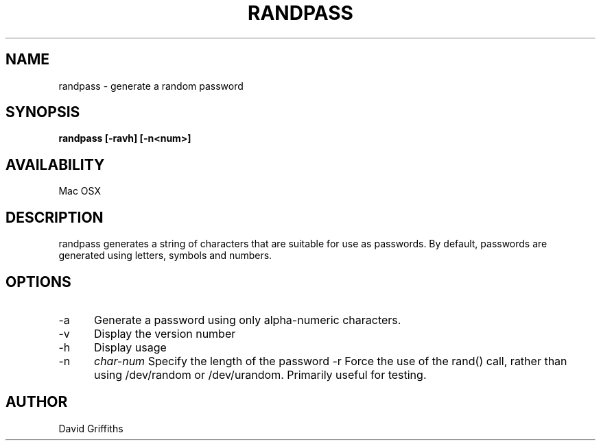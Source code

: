 .TH RANDPASS 1 29/March/2013
.SH NAME
randpass - generate a random password
.SH SYNOPSIS
.B randpass [-ravh] [-n<num>]
.SH AVAILABILITY
Mac OSX
.SH DESCRIPTION
randpass generates a string of characters that are suitable for use as passwords. By default, passwords are generated using letters,
symbols and numbers.
.SH OPTIONS
.TP 5
-a
Generate a password using only alpha-numeric characters.
.TP 5
-v
Display the version number
.TP 5
-h
Display usage
.TP 5
-n
.I char-num
Specify the length of the password
-r
Force the use of the rand() call, rather than using /dev/random or /dev/urandom. Primarily useful for testing.
.SH AUTHOR
David Griffiths
